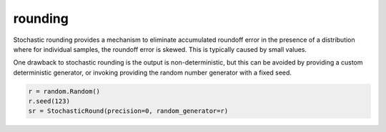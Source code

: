 rounding
========

Stochastic rounding provides a mechanism to eliminate accumulated 
roundoff error in the presence of a distribution where for 
individual samples, the roundoff error is skewed. This is typically
caused by small values.

One drawback to stochastic rounding is the output is non-deterministic,
but this can be avoided by providing a custom deterministic generator, 
or invoking providing the random number generator with a fixed seed.

.. code:: python
  
  r = random.Random()
  r.seed(123)
  sr = StochasticRound(precision=0, random_generator=r)
